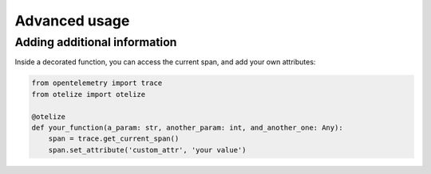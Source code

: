Advanced usage
==============

Adding additional information
-----------------------------

Inside a decorated function, you can access the current span, and add your own attributes:

.. code-block:: python

    from opentelemetry import trace
    from otelize import otelize

    @otelize
    def your_function(a_param: str, another_param: int, and_another_one: Any):
        span = trace.get_current_span()
        span.set_attribute('custom_attr', 'your value')
